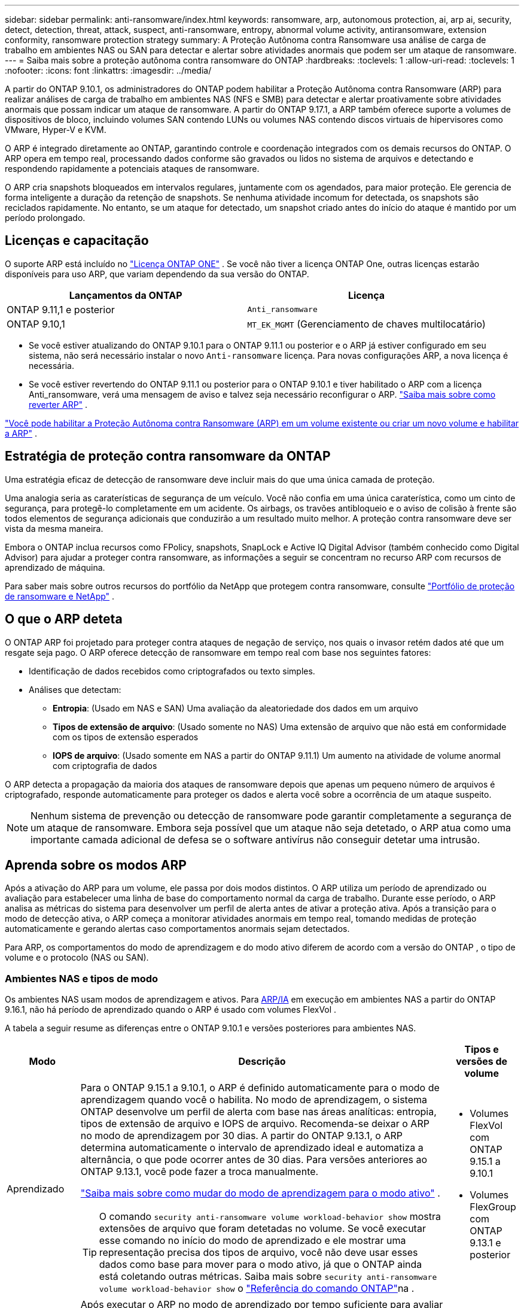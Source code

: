 ---
sidebar: sidebar 
permalink: anti-ransomware/index.html 
keywords: ransomware, arp, autonomous protection, ai, arp ai, security, detect, detection, threat, attack, suspect, anti-ransomware, entropy, abnormal volume activity, antiransomware, extension conformity, ransomware protection strategy 
summary: A Proteção Autônoma contra Ransomware usa análise de carga de trabalho em ambientes NAS ou SAN para detectar e alertar sobre atividades anormais que podem ser um ataque de ransomware. 
---
= Saiba mais sobre a proteção autônoma contra ransomware do ONTAP
:hardbreaks:
:toclevels: 1
:allow-uri-read: 
:toclevels: 1
:nofooter: 
:icons: font
:linkattrs: 
:imagesdir: ../media/


[role="lead"]
A partir do ONTAP 9.10.1, os administradores do ONTAP podem habilitar a Proteção Autônoma contra Ransomware (ARP) para realizar análises de carga de trabalho em ambientes NAS (NFS e SMB) para detectar e alertar proativamente sobre atividades anormais que possam indicar um ataque de ransomware. A partir do ONTAP 9.17.1, a ARP também oferece suporte a volumes de dispositivos de bloco, incluindo volumes SAN contendo LUNs ou volumes NAS contendo discos virtuais de hipervisores como VMware, Hyper-V e KVM.

O ARP é integrado diretamente ao ONTAP, garantindo controle e coordenação integrados com os demais recursos do ONTAP. O ARP opera em tempo real, processando dados conforme são gravados ou lidos no sistema de arquivos e detectando e respondendo rapidamente a potenciais ataques de ransomware.

O ARP cria snapshots bloqueados em intervalos regulares, juntamente com os agendados, para maior proteção. Ele gerencia de forma inteligente a duração da retenção de snapshots. Se nenhuma atividade incomum for detectada, os snapshots são reciclados rapidamente. No entanto, se um ataque for detectado, um snapshot criado antes do início do ataque é mantido por um período prolongado.



== Licenças e capacitação

O suporte ARP está incluído no link:https://kb.netapp.com/onprem/ontap/os/ONTAP_9.10.1_and_later_licensing_overview["Licença ONTAP ONE"^] . Se você não tiver a licença ONTAP One, outras licenças estarão disponíveis para uso ARP, que variam dependendo da sua versão do ONTAP.

[cols="2*"]
|===
| Lançamentos da ONTAP | Licença 


 a| 
ONTAP 9.11,1 e posterior
 a| 
`Anti_ransomware`



 a| 
ONTAP 9.10,1
 a| 
`MT_EK_MGMT` (Gerenciamento de chaves multilocatário)

|===
* Se você estiver atualizando do ONTAP 9.10.1 para o ONTAP 9.11.1 ou posterior e o ARP já estiver configurado em seu sistema, não será necessário instalar o novo  `Anti-ransomware` licença. Para novas configurações ARP, a nova licença é necessária.
* Se você estiver revertendo do ONTAP 9.11.1 ou posterior para o ONTAP 9.10.1 e tiver habilitado o ARP com a licença Anti_ransomware, verá uma mensagem de aviso e talvez seja necessário reconfigurar o ARP. link:../revert/anti-ransomware-license-task.html["Saiba mais sobre como reverter ARP"] .


link:enable-task.html["Você pode habilitar a Proteção Autônoma contra Ransomware (ARP) em um volume existente ou criar um novo volume e habilitar a ARP"] .



== Estratégia de proteção contra ransomware da ONTAP

Uma estratégia eficaz de detecção de ransomware deve incluir mais do que uma única camada de proteção.

Uma analogia seria as caraterísticas de segurança de um veículo. Você não confia em uma única caraterística, como um cinto de segurança, para protegê-lo completamente em um acidente. Os airbags, os travões antibloqueio e o aviso de colisão à frente são todos elementos de segurança adicionais que conduzirão a um resultado muito melhor. A proteção contra ransomware deve ser vista da mesma maneira.

Embora o ONTAP inclua recursos como FPolicy, snapshots, SnapLock e Active IQ Digital Advisor (também conhecido como Digital Advisor) para ajudar a proteger contra ransomware, as informações a seguir se concentram no recurso ARP com recursos de aprendizado de máquina.

Para saber mais sobre outros recursos do portfólio da NetApp que protegem contra ransomware, consulte link:https://docs.netapp.com/us-en/ontap-technical-reports/ransomware-solutions/ransomware-active-iq.html["Portfólio de proteção de ransomware e NetApp"^] .



== O que o ARP deteta

O ONTAP ARP foi projetado para proteger contra ataques de negação de serviço, nos quais o invasor retém dados até que um resgate seja pago. O ARP oferece detecção de ransomware em tempo real com base nos seguintes fatores:

* Identificação de dados recebidos como criptografados ou texto simples.
* Análises que detectam:
+
** *Entropia*: (Usado em NAS e SAN) Uma avaliação da aleatoriedade dos dados em um arquivo
** *Tipos de extensão de arquivo*: (Usado somente no NAS) Uma extensão de arquivo que não está em conformidade com os tipos de extensão esperados
** *IOPS de arquivo*: (Usado somente em NAS a partir do ONTAP 9.11.1) Um aumento na atividade de volume anormal com criptografia de dados




O ARP detecta a propagação da maioria dos ataques de ransomware depois que apenas um pequeno número de arquivos é criptografado, responde automaticamente para proteger os dados e alerta você sobre a ocorrência de um ataque suspeito.


NOTE: Nenhum sistema de prevenção ou detecção de ransomware pode garantir completamente a segurança de um ataque de ransomware. Embora seja possível que um ataque não seja detetado, o ARP atua como uma importante camada adicional de defesa se o software antivírus não conseguir detetar uma intrusão.



== Aprenda sobre os modos ARP

Após a ativação do ARP para um volume, ele passa por dois modos distintos. O ARP utiliza um período de aprendizado ou avaliação para estabelecer uma linha de base do comportamento normal da carga de trabalho. Durante esse período, o ARP analisa as métricas do sistema para desenvolver um perfil de alerta antes de ativar a proteção ativa. Após a transição para o modo de detecção ativa, o ARP começa a monitorar atividades anormais em tempo real, tomando medidas de proteção automaticamente e gerando alertas caso comportamentos anormais sejam detectados.

Para ARP, os comportamentos do modo de aprendizagem e do modo ativo diferem de acordo com a versão do ONTAP , o tipo de volume e o protocolo (NAS ou SAN).



=== Ambientes NAS e tipos de modo

Os ambientes NAS usam modos de aprendizagem e ativos. Para <<arp-ai,ARP/IA>> em execução em ambientes NAS a partir do ONTAP 9.16.1, não há período de aprendizado quando o ARP é usado com volumes FlexVol .

A tabela a seguir resume as diferenças entre o ONTAP 9.10.1 e versões posteriores para ambientes NAS.

[cols="1,5,1"]
|===
| Modo | Descrição | Tipos e versões de volume 


| Aprendizado  a| 
Para o ONTAP 9.15.1 a 9.10.1, o ARP é definido automaticamente para o modo de aprendizagem quando você o habilita. No modo de aprendizagem, o sistema ONTAP desenvolve um perfil de alerta com base nas áreas analíticas: entropia, tipos de extensão de arquivo e IOPS de arquivo. Recomenda-se deixar o ARP no modo de aprendizagem por 30 dias. A partir do ONTAP 9.13.1, o ARP determina automaticamente o intervalo de aprendizado ideal e automatiza a alternância, o que pode ocorrer antes de 30 dias. Para versões anteriores ao ONTAP 9.13.1, você pode fazer a troca manualmente.

link:switch-learning-to-active-mode.html["Saiba mais sobre como mudar do modo de aprendizagem para o modo ativo"] .


TIP: O comando `security anti-ransomware volume workload-behavior show` mostra extensões de arquivo que foram detetadas no volume. Se você executar esse comando no início do modo de aprendizado e ele mostrar uma representação precisa dos tipos de arquivo, você não deve usar esses dados como base para mover para o modo ativo, já que o ONTAP ainda está coletando outras métricas. Saiba mais sobre `security anti-ransomware volume workload-behavior show` o link:https://docs.netapp.com/us-en/ontap-cli/security-anti-ransomware-volume-workload-behavior-show.html["Referência do comando ONTAP"^]na .
 a| 
* Volumes FlexVol com ONTAP 9.15.1 a 9.10.1
* Volumes FlexGroup com ONTAP 9.13.1 e posterior




| Ativo  a| 
Após executar o ARP no modo de aprendizado por tempo suficiente para avaliar as características da carga de trabalho, você pode alternar para o modo ativo e começar a proteger seus dados. A partir do ONTAP 9.13.1, o ARP determina automaticamente o intervalo de aprendizado ideal e automatiza a alternância, o que pode ocorrer antes de 30 dias.

Com o ONTAP 9.10.1 a 9.15.1, o ARP alterna para o modo ativo após a conclusão do período de aprendizado ideal. Após a mudança para o modo ativo, o ONTAP cria snapshots do ARP para proteger os dados caso uma ameaça seja detectada.

No modo ativo, se uma extensão de arquivo for sinalizada como anormal, você deve avaliar o alerta. Você pode agir de acordo com o alerta para proteger seus dados ou marcá-lo como um falso positivo. Marcar um alerta como falso positivo atualiza o perfil de alerta. Por exemplo, se o alerta for disparado por uma nova extensão de arquivo e você marcá-lo como falso positivo, não receberá um alerta na próxima vez que a extensão do arquivo for observada.
 a| 
Todas as versões ONTAP suportadas e volumes FlexVol e FlexGroup

|===


=== Ambientes SAN e tipos de modo

Ambientes SAN utilizam períodos de _avaliação_ (semelhantes aos modos de aprendizagem em ambientes NAS) antes de fazer a transição automática para a detecção ativa. A tabela a seguir resume os modos de avaliação e ativos.

[cols="1,5,1"]
|===
| Modo | Descrição | Tipos e versões de volume 


| Avaliação  a| 
Um período de avaliação de duas a quatro semanas é realizado para determinar o comportamento básico da criptografia. Você pode determinar se o período de avaliação foi concluído executando o  `security anti-ransomware volume show` comando e verificação  `Block device detection status` .

link:respond-san-entropy-eval-period.html["Saiba mais sobre volumes SAN e o período de avaliação de entropia"] .
 a| 
* Volumes FlexVol com ONTAP 9.17.1 e posterior




| Ativo  a| 
Após o período de avaliação, você pode determinar se a proteção ARP SAN está ativa executando o  `security anti-ransomware volume show` comando e verificação  `Block device detection status` . Um status de  `Active_suitable_workload` indica que a quantidade de entropia avaliada pode ser monitorada com sucesso. O ARP ajusta automaticamente o limite adaptativo de acordo com os dados analisados durante a avaliação.
 a| 
* Volumes FlexVol com ONTAP 9.17.1 e posterior


|===


== Avaliação de ameaças e instantâneos ARP

O ARP avalia a probabilidade de ameaças com base nos dados recebidos, medidos em comparação com as análises aprendidas. Quando o ARP detecta uma anormalidade, uma medição é atribuída. Um snapshot pode ser atribuído no momento da detecção ou em intervalos regulares.



=== Limites ARP

* *Low*: A deteção mais precoce de uma anomalia no volume (por exemplo, uma nova extensão de arquivo é observada no volume). Este nível de deteção só está disponível em versões anteriores ao ONTAP 9.16,1 que não têm ARP/AI.
+
** A partir do ONTAP 9.11.1, você pode link:manage-parameters-task.html["personalizar os parâmetros de detecção para ARP"] .
** No ONTAP 9.10,1, o limite de escalonamento para moderar é de 100 ou mais arquivos.


* *Moderado*: Alta entropia é detectada ou múltiplos arquivos com a mesma extensão nunca vista antes são observados. Este é o nível de detecção básico no ONTAP 9.16.1 e versões posteriores com ARP/AI.


A ameaça se torna moderada após o ONTAP executar um relatório analítico para determinar se a anormalidade corresponde a um perfil de ransomware. Quando a probabilidade de ataque é moderada, o ONTAP gera uma notificação EMS solicitando que você avalie a ameaça. O ONTAP não envia alertas sobre ameaças baixas; no entanto, a partir do ONTAP 9.14.1, você pode link:manage-parameters-task.html#modify-alerts["modificar as configurações de alerta padrão"] . Para mais informações, consulte link:respond-abnormal-task.html["Responder a atividades anormais"] .

Você pode visualizar informações sobre ameaças moderadas na seção *Eventos* do System Manager ou com o `security anti-ransomware volume show` comando. Os eventos de baixa ameaça também podem ser visualizados usando o `security anti-ransomware volume show` comando em versões anteriores ao ONTAP 9.16.1 que não têm ARP/AI. Saiba mais sobre `security anti-ransomware volume show` o link:https://docs.netapp.com/us-en/ontap-cli/security-anti-ransomware-volume-show.html["Referência do comando ONTAP"^]na .



=== Snapshots ARP

No ONTAP 9.16.1 e versões anteriores, o ARP cria um snapshot quando os primeiros sinais de um ataque são detectados. Uma análise detalhada é então conduzida para confirmar ou descartar o ataque potencial. Como os snapshots do ARP são criados proativamente, mesmo antes de um ataque ser totalmente confirmado, eles também podem ser gerados em intervalos regulares para determinados aplicativos legítimos. A presença desses snapshots não deve ser considerada uma anomalia. Se um ataque for confirmado, a probabilidade de ataque é aumentada para  `Moderate` , e uma notificação de ataque é gerada.

A partir do ONTAP 9.17.1, snapshots ARP são gerados em intervalos regulares para volumes NAS e SAN. O ONTAP adiciona um nome ao snapshot ARP para torná-lo facilmente identificável.

A partir do ONTAP 9.11.1, você pode modificar as configurações de retenção. Para obter mais informações, consulte link:modify-automatic-shapshot-options-task.html["Modificar opções para instantâneos"] .

A tabela a seguir resume as diferenças de instantâneo ARP entre o ONTAP 9.16.1 e versões anteriores e o ONTAP 9.17.1.

[cols="1,3,3"]
|===
| Recurso | ONTAP 9.16.1 e anteriores | ONTAP 9.17.1 e posterior 


| Gatilho de criação  a| 
* Alta entropia é detectada
* Uma nova extensão de arquivo foi detectada (9.15.1 e anteriores)
* Um aumento nas operações de arquivo é detectado (9.15.1 e anteriores)


O intervalo de criação de instantâneo é baseado no tipo de gatilho.
 a| 
Os instantâneos são criados em intervalos fixos de 4 horas, independentemente de qualquer gatilho específico, e não são necessariamente indicativos de um ataque.



| Convenção de nomes prefixados | "Backup anti-ransomware" | "Backup_periódico_anti_ransomware" 


| Comportamento de exclusão | O instantâneo ARP está bloqueado e não pode ser excluído pelo administrador | O instantâneo ARP está bloqueado e não pode ser excluído pelo administrador 


| Contagem máxima de instantâneos | link:modify-automatic-snapshot-options-task.html["Limite configurável de seis snapshots"] | link:modify-automatic-snapshot-options-task.html["Limite configurável de seis snapshots"] 


| Período de retenção  a| 
* Determinado com base nas condições de disparo (não fixo)
* Os instantâneos criados antes do ataque são retidos até que o administrador marque o ataque como verdadeiro ou um falso positivo (suspeito claro).

 a| 
Os instantâneos normalmente são retidos por 12 horas.

* Volumes NAS: se um ataque for confirmado pela análise de arquivos, os instantâneos criados antes do ataque serão retidos até que o administrador marque o ataque como verdadeiro ou um falso positivo (suspeita clara).
* Volume SAN ou datastores de VM: se um ataque for confirmado pela análise de entropia de bloco, os snapshots criados antes do ataque serão retidos por 10 dias (configurável).
+
O período de retenção de um snapshot criado antes do início de um ataque é estendido para 10 dias (configurável).





| Ação de suspeita clara  a| 
Os administradores podem executar uma ação de limpeza de suspeitos que define a retenção com base na confirmação:

* 24 horas para retenção de falsos positivos
* 7 dias para retenção de verdadeiros positivos


Este comportamento de retenção preventiva não existia antes do ONTAP 9.16.1
 a| 
Os administradores podem executar uma ação de limpeza de suspeitos que define a retenção com base na confirmação:

* 24 horas para retenção de falsos positivos
* 7 dias para retenção de verdadeiros positivos




| Tempo de expiração | Nenhum | Um tempo de expiração é definido para todos os instantâneos 
|===


== Como recuperar dados no ONTAP após um ataque de ransomware

O ARP se baseia na comprovada tecnologia de proteção de dados e recuperação de desastres do ONTAP para responder a ataques de ransomware. O ARP cria snapshots bloqueados quando os primeiros sinais de um ataque são detectados no ONTAP 9.16.1 e versões anteriores ou em intervalos regulares na versão 9.17.1 e versões posteriores. Você precisará primeiro confirmar se o ataque é real ou um falso positivo. Se você confirmar o ataque, o volume poderá ser restaurado usando o snapshot do ARP.

Os instantâneos bloqueados não podem ser eliminados por meios normais. No entanto, se você decidir mais tarde marcar o ataque como um falso positivo, a cópia bloqueada será excluída.

Com o conhecimento dos arquivos afetados e o tempo de ataque, é possível recuperar seletivamente os arquivos afetados de vários snapshots, em vez de simplesmente reverter todo o volume para um dos snapshots.

Consulte os tópicos a seguir para obter mais informações sobre como responder a um ataque e recuperar dados:

* link:respond-abnormal-task.html["Responder a atividades anormais"]
* link:recover-data-task.html["Recuperar dados de snapshots ARP"]
* link:../data-protection/restore-contents-volume-snapshot-task.html["Recuperar de instantâneos ONTAP"]
* link:https://www.netapp.com/blog/smart-ransomware-recovery["Recuperação inteligente de ransomware"^]




== Proteção de verificação multi-admin para ARP

A partir do ONTAP 9.13.1, é recomendável ativar a verificação multi-admin (MAV) para que dois ou mais administradores de usuário autenticados sejam necessários para a configuração ARP (Autonomous ransomware Protection). Para obter mais informações, link:../multi-admin-verify/enable-disable-task.html["Ative a verificação de vários administradores"]consulte .



== Proteção autônoma contra ransomware com inteligência artificial (ARP/AI)

A partir do ONTAP 9.16.1, o ARP aprimora a resiliência cibernética adotando um modelo de aprendizado de máquina para análises anti-ransomware que detecta formas de ransomware em constante evolução com 99% de precisão em ambientes NAS. O modelo de aprendizado de máquina do ARP é pré-treinado em um grande conjunto de dados de arquivos antes e depois de um ataque de ransomware simulado. Este treinamento intensivo em recursos é realizado fora do ONTAP, utilizando conjuntos de dados de pesquisa forense de código aberto para treinar o modelo. Os dados do cliente não são utilizados em todo o pipeline de modelagem e não há problemas de privacidade. O modelo pré-treinado resultante deste treinamento está incluído na caixa do ONTAP . Este modelo não é acessível ou modificável por meio da CLI ou da API do ONTAP .

.Transição imediata para proteção ativa para ARP/AI com volumes FlexVol
Com os volumes ARP/AI e FlexVol, não há<<Aprenda sobre os modos ARP,período de aprendizagem>>. O ARP/AI é habilitado e ativado imediatamente após a instalação ou atualização para a versão 9.16. ONTAP o ARP já esteja habilitado para esses volumes.

link:enable-arp-ai-with-au.html["Saiba mais sobre como ativar o ARP/AI"]

.Atualizações automáticas ARP/AI
Para manter a proteção atualizada contra as ameaças de ransomware mais recentes, a ARP/AI oferece atualizações automáticas frequentes que ocorrem fora dos ritmos regulares de atualização e lançamento do ONTAP . Se você tiver link:../update/enable-automatic-updates-task.html["atualizações automáticas ativadas"] então você também poderá começar a receber atualizações automáticas de segurança para ARP/AI após selecionar atualizações automáticas para arquivos de segurança. Você também pode optar por link:arp-ai-automatic-updates.html#manually-update-arpai-with-the-latest-security-package["faça essas atualizações manualmente"] e controlar quando as atualizações ocorrem.

A partir do ONTAP 9.16,1, as atualizações de segurança para ARP/AI estão disponíveis usando o Gerenciador do sistema, além das atualizações de sistema e firmware.

link:arp-ai-automatic-updates.html["Saiba mais sobre as atualizações ARP/AI"]

.Informações relacionadas
* link:https://docs.netapp.com/us-en/ontap-cli/["Referência do comando ONTAP"^]

